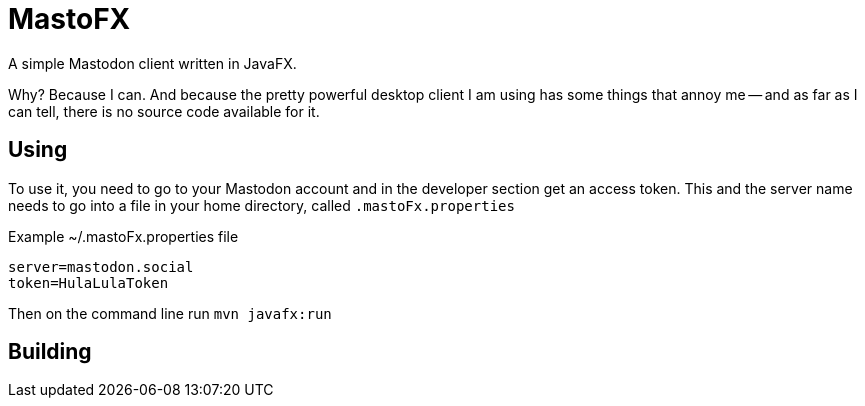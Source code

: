 = MastoFX

A simple Mastodon client written in JavaFX.

Why? Because I can. And because the pretty powerful desktop client
I am using has some things that annoy me -- and as far as I can tell,
there is no source code available for it.

== Using

To use it, you need to go to your Mastodon account and in the developer
section get an access token. This and the server name needs to go into
a file in your home directory, called `.mastoFx.properties`

.Example ~/.mastoFx.properties file
----
server=mastodon.social
token=HulaLulaToken
----

Then on the command line run `mvn javafx:run`

== Building

